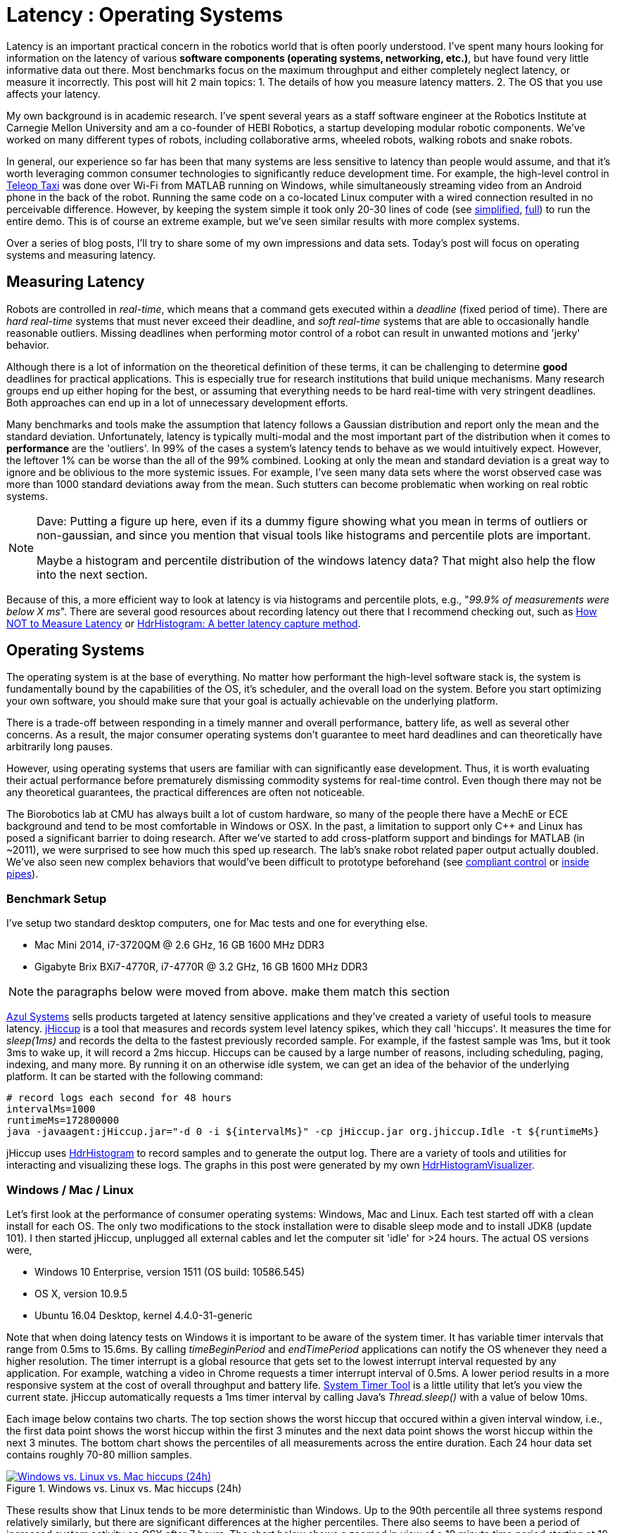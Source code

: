 = Latency : Operating Systems
:published_at: 2016-08-24
:hp-tags: jHiccup, Latency, Sleep, Operating System, Windows, OSX, Ubuntu, Scientific Linux, Real-Time, Control
:imagesdir: ../images

//NOTE: Keep X in Mind
//image::cover-image.jpg[150, 250, link="http://docs.hebi.us"]
//video::KCylB780zSM[youtube]

// Writer's guide
// http://asciidoctor.org/docs/asciidoc-writers-guide/#links-and-images
// https://github.com/HubPress/hubpress.io/blob/master/Writers_Guide.adoc

// Arbitrary requirements are bad. Not much information out there. Planning on blog series about various aspects.

// NOTE: TODO: give OSX example for mean/std-dev and let readers guess the maximum?. Re-read https://www.azul.com/giltene-how-java-got-the-hiccups/ .

Latency is an important practical concern in the robotics world that is often poorly understood. I've spent many hours looking for information on the latency of various *software components (operating systems, networking, etc.)*, but have found very little informative data out there. Most benchmarks focus on the maximum throughput and either completely neglect latency, or measure it incorrectly. This post will hit 2 main topics: 1. The details of how you measure latency matters. 2. The OS that you use affects your latency.

My own background is in academic research. I've spent several years as a staff software engineer at the Robotics Institute at Carnegie Mellon University and am a co-founder of HEBI Robotics, a startup developing modular robotic components. We've worked on many different types of robots, including collaborative arms, wheeled robots, walking robots and snake robots.

//Unfortunately, the control scheme is a systemic concern that can impact the entire system architecture. This can be very difficult to change later on, so there is a tendency towards high requirements with regards to determinism. However, requirements that are too high can result in significant development efforts that may not yield any benefits in the real world.

// There is also a lot of folklore about the reliablity and performance of various components. I have been in countless debates where people have tried to convince me that a proposed system has no chance of working, not knowing that it had already been implemented and been running without issues. This is partly because there is very little useful data on latency out there. Most benchmarks focus only on throughput, and some that do include latency were measured incorrectly.

In general, our experience so far has been that many systems are less sensitive to latency than people would assume, and that it's worth leveraging common consumer technologies to significantly reduce development time. For example, the high-level control in https://youtu.be/zaPtxre4tFc[Teleop Taxi] was done over Wi-Fi from MATLAB running on Windows, while simultaneously streaming video from an Android phone in the back of the robot. Running the same code on a co-located Linux computer with a wired connection resulted in no perceivable difference. However, by keeping the system simple it took only 20-30 lines of code (see  https://gist.github.com/ennerf/b349c56d320da1db89b298fd807f00e4[simplified], https://gist.github.com/ennerf/7d59a9765da25ed7c02117da1805551c[full]) to run the entire demo. This is of course an extreme example, but we've seen similar results with more complex systems.

Over a series of blog posts, I'll try to share some of my own impressions and data sets. Today's post will focus on operating systems and measuring latency.

== Measuring Latency

Robots are controlled in _real-time_, which means that a command gets executed within a _deadline_ (fixed period of time). There are _hard real-time_ systems that must never exceed their deadline, and _soft real-time_ systems that are able to occasionally handle reasonable outliers. Missing deadlines when performing motor control of a robot can result in unwanted motions and 'jerky' behavior. 

Although there is a lot of information on the theoretical definition of these terms, it can be challenging to determine *good* deadlines for practical applications. This is especially true for research institutions that build unique mechanisms. Many research groups end up either hoping for the best, or assuming that everything needs to be hard real-time with very stringent deadlines. Both approaches can end up in a lot of unnecessary development efforts.

// Data is not normally distributed. What is a better way to look at latency? What are tools that do this? How does jHiccup work? Gil Tene mentions coordinated omission, but that is less of a problem for request/response systems.

//The first important realization when looking at latency is that data does not follow a Gaussian distribution. I have seen many data sets where the worst observed case was more than 1000 standard deviations away from the mean. Looking at only the mean and standard deviation tends to provide an extremely optimistic view that can be misleading.

Many benchmarks and tools make the assumption that latency follows a Gaussian distribution and report only the mean and the standard deviation. Unfortunately, latency is typically multi-modal and the most important part of the distribution when it comes to *performance* are the 'outliers'. In 99% of the cases a system's latency tends to behave as we would intuitively expect. However, the leftover 1% can be worse than the all of the 99% combined. Looking at only the mean and standard deviation is a great way to ignore and be oblivious to the more systemic issues. For example, I've seen many data sets where the worst observed case was more than 1000 standard deviations away from the mean. Such stutters can become problematic when working on real robtic systems.

[NOTE]
====
Dave: Putting a figure up here, even if its a dummy figure showing what you mean in terms of outliers or non-gaussian, and since you mention that visual tools like histograms and percentile plots are important.

Maybe a histogram and percentile distribution of the windows latency data?  That might also help the flow into the next section.
====

Because of this, a more efficient way to look at latency is via histograms and percentile plots, e.g., "_99.9% of measurements were below X ms_". There are several good resources about recording latency out there that I recommend checking out, such as link:https://youtu.be/lJ8ydIuPFeU[How NOT to Measure Latency] or link:http://psy-lob-saw.blogspot.com/2015/02/hdrhistogram-better-latency-capture.html[HdrHistogram: A better latency capture method].

== Operating Systems

//jHiccup is a great tool developed by Azul Systems that allows us to measure and record hiccups ('jitter')  at the OS level. These can be caused by a large number of reasons, including swap, indexing tasks, and many more. By running it on an idle system, we can measure the best case scenario.
 
The operating system is at the base of everything. No matter how performant the high-level software stack is, the system is fundamentally bound by the capabilities of the OS, it's scheduler, and the overall load on the system. Before you start optimizing your own software, you should make sure that your goal is actually achievable on the underlying platform.

There is a trade-off between responding in a timely manner and overall performance, battery life, as well as several other concerns. As a result, the major consumer operating systems don't guarantee to meet hard deadlines and can theoretically have arbitrarily long pauses. 

However, using operating systems that users are familiar with can significantly ease development. Thus, it is worth evaluating their actual performance before prematurely dismissing commodity systems for real-time control. Even though there may not be any theoretical guarantees, the practical differences are often not noticeable.

The Biorobotics lab at CMU has always built a lot of custom hardware, so many of the people there have a MechE or ECE background and tend to be most comfortable in Windows or OSX. In the past, a limitation to support only C++ and Linux has posed a significant barrier to doing research. After we've started to add cross-platform support and bindings for MATLAB (in ~2011), we were surprised to see how much this sped up research. The lab's snake robot related paper output actually doubled. We've also seen new complex behaviors that would've been difficult to prototype beforehand (see https://youtu.be/NJ1FIsjt0yE[compliant control] or https://youtu.be/0CNQMiQnesc[inside pipes]).

=== Benchmark Setup

I've setup two standard desktop computers, one for Mac tests and one for everything else.

* Mac Mini 2014, i7-3720QM @ 2.6 GHz, 16 GB 1600 MHz DDR3
* Gigabyte Brix BXi7-4770R, i7-4770R @ 3.2 GHz, 16 GB 1600 MHz DDR3

[NOTE]
====
the paragraphs below were moved from above. make them match this section
====

link:https://www.azul.com[Azul Systems] sells products targeted at latency sensitive applications and they've created a variety of useful tools to measure latency. link:https://github.com/giltene/jHiccup[jHiccup] is a tool that measures and records system level latency spikes, which they call 'hiccups'. It measures the time for _sleep(1ms)_ and records the delta to the fastest previously recorded sample. For example, if the fastest sample was 1ms, but it took 3ms to wake up, it will record a 2ms hiccup. Hiccups can be caused by a large number of reasons, including scheduling, paging, indexing, and many more. By running it on an otherwise idle system, we can get an idea of the behavior of the underlying platform. It can be started with the following command:

[code,shell]
-----------
# record logs each second for 48 hours
intervalMs=1000
runtimeMs=172800000
java -javaagent:jHiccup.jar="-d 0 -i ${intervalMs}" -cp jHiccup.jar org.jhiccup.Idle -t ${runtimeMs}
-----------

jHiccup uses link:https://github.com/HdrHistogram/HdrHistogram[HdrHistogram] to record samples and to generate the output log. There are a variety of tools and utilities for interacting and visualizing these logs. The graphs in this post were generated by my own link:https://github.com/ennerf/HdrHistogramVisualizer[HdrHistogramVisualizer].

=== Windows / Mac / Linux

Let's first look at the performance of consumer operating systems: Windows, Mac and Linux. Each test started off with a clean install for each OS. The only two modifications to the stock installation were to disable sleep mode and to install JDK8 (update 101). I then started jHiccup, unplugged all external cables and let the computer sit 'idle' for >24 hours. The actual OS versions were,

* Windows 10 Enterprise, version 1511 (OS build: 10586.545)
* OS X, version 10.9.5
* Ubuntu 16.04 Desktop, kernel 4.4.0-31-generic

Note that when doing latency tests on Windows it is important to be aware of the system timer. It has variable timer intervals that range from 0.5ms to 15.6ms. By calling _timeBeginPeriod_ and _endTimePeriod_ applications can notify the OS whenever they need a higher resolution. The timer interrupt is a global resource that gets set to the lowest interrupt interval requested by any application. For example, watching a video in Chrome requests a timer interrupt interval of 0.5ms. A lower period results in a more responsive system at the cost of overall throughput and battery life. link:https://vvvv.org/contribution/windows-system-timer-tool[System Timer Tool] is a little utility that let's you view the current state. jHiccup automatically requests a 1ms timer interval by calling Java's _Thread.sleep()_ with a value of below 10ms.

Each image below contains two charts. The top section shows the worst hiccup that occured within a given interval window, i.e., the first data point shows the worst hiccup within the first 3 minutes and the next data point shows the worst hiccup within the next 3 minutes. The bottom chart shows the percentiles of all measurements across the entire duration. Each 24 hour data set contains roughly 70-80 million samples.

// 24 hour plot: -/+ 20 min on each side to avoid start/stop noise => sec 1200 to 87600 in aggregate 180 intervals
.Windows vs. Linux vs. Mac hiccups (24h)
image::os/osx-win-ubuntu_24h.png[Windows vs. Linux vs. Mac hiccups (24h), link="/images/os/osx-win-ubuntu_24h.png"]

These results show that Linux tends to be more deterministic than Windows. Up to the 90th percentile all three systems respond relatively similarly, but there are significant differences at the higher percentiles. There also seems to have been a period of increased system activity on OSX after 7 hours. The chart below shows a zoomed in view of a 10 minute time period starting at 10 hours.

// 10 min plot: 36005 to 36590 in aggregate 1 intervals
.Windows vs. Linux vs. Mac hiccups (10min)
image::os/osx-win-ubuntu_10m.png[Windows vs. Linux vs. Mac hiccups (10 min), link="/images/os/osx-win-ubuntu_10m.png"]

Zoomed in we can see that the Windows hiccups are actually very repeatable. 99.9% are below 2ms, but there are frequent spikes to a single value at around 16ms. This also highlights the importance of looking at the details of the latency distribution. In most other data sets it would be rare for the worst case to be equal to the 99.99% percentile. It's also interesting that the distribution for 10 minutes looks identical to the 24 hour chart. OSX shows similar behavior, but with lower spikes. Ubuntu 16.04 is overall very quiet.

It's debatable whether this makes any difference in practice. All of the systems I've worked with either had hard real-time requirements below 1ms, in which case none of these OS would be sufficient, or they were soft real-time systems that could easily handle occasional hiccups to 25 or even 100 ms. I have yet to see a robotic system that performed perceivably worse on Windows versus Linux.

=== Real Time Linux

Now that we have a better understanding of how traditional systems without tuning perform, let's take a look at the performance of Linux with a real-time kernel. The rt kernel (PREEMPT_RT patch) can preempt lower priority tasks, which results in worse overall performance, but more deterministic behavior with respect to latency.

I've chosen Scientific Linux 6 because of it's support for link:https://access.redhat.com/products/red-hat-enterprise-mrg-realtime[Red Hat(R) Enterprise MRG Realtime(R)]. You can download the  link:http://ftp.scientificlinux.org/linux/scientific/[ISO] and find instructions for installing MRG Realtime link:http://linux.web.cern.ch/linux/mrg/[here]. The version I've tested was,

* Scientific Linux 6.6, kernel 3.10.0-327.rt56.194.el6rt.x86_64

Note that there is a huge number of tuning options that may improve the performance of your application. There are various tuning guides that can provide more information, e.g., Red Hat's link:http://linux.web.cern.ch/linux/mrg/2.3/Red_Hat_Enterprise_MRG-2-Realtime_Tuning_Guide-en-US.pdf[MRG Realtime Tuning Guide]. I'm not very familiar with tuning systems at this level, so I've only applied the following small list of changes.

* _/boot/grub/menu.lst_ => _transparent_hugepage=never_
* _/etc/sysctl.conf_ => _vm.swappiness=0_ 
* _/etc/inittab_ => _id:3:initdefault_ (no GUI)
* _chkconfig --level 0123456 cpuspeed off_

The process priority was set to 98, which is the highest priority available for real-time threads. I'd advise consulting  
link:https://access.redhat.com/documentation/en-US/Red_Hat_Enterprise_MRG/2/html/Realtime_Tuning_Guide/chap-Realtime-Specific_Tuning.html#Setting_scheduler_priorities[scheduler priorities] before deciding on priorities for tasks that actually use cpu time.

[source,shell]
---------------------------------------------------------------------
# find process id
pid=$(pgrep -f "[j]Hiccup.jar")

# show current priority
echo $(chrt -p $pid)

# set priority
sudo chrt -p 98 $pid
---------------------------------------------------------------------

Below is a comparison of the two Linux variants.

.Linux vs. RT Linux hiccups (24h)
image::os/ubuntu-scl_24h.png[Linux vs. RT Linux hiccups (24h), link="/images/os/ubuntu-scl_24h.png"]

Looking at the 24 hour chart (above) and the 10 minute chart (below), we can see that worst case has gone down significantly. While Ubuntu 16.04 was barely visible when compared to Windows, it looks very noisy compared to the real-time variant. All measurements were within a 150us range, which should be good enough for almost all applications.

.Linux vs. RT Linux hiccups (10 min)
image::os/ubuntu-scl_10m.png[Linux vs. RT Linux hiccups (10 min), link="/images/os/ubuntu-scl_10m.png"]

I've also added the 24 hour chart for the real-time variant by itself to provide a better scale. Note that this resolution is getting close to what we can measure and record.

.RT Linux hiccups (24h)
image::os/scl_24h.png[RT Linux hiccups (24h), link="/images/os/scl_24h.png"]

==	Final Notes

I've tried to provide a basic idea of the out of the box performance of various off the shelf operating systems. In my experience the three major consumer OS can be treated relatively equal, i.e., either software will work fine on all of them, or won't work on any of them. If you do work on a problem that does have hard deadlines, there are many different link:https://en.wikipedia.org/wiki/Comparison_of_real-time_operating_systems[RTOS] to choose from. Aside from the mentioned real-time Linux and the various embedded solutions, there are even real-time extensions for Windows, e.g., link:http://www.tenasys.com/overview-ifw[INtime] or link:http://kithara.com/en/products/realtime-suite[Kithara].

[NOTE]
====
Dave: I might move the following paragraph up to the intro.  And add a sentence saying that what we advocate is finding ways to soften the requirements of hard-realtime comms for robotic systems.  For us a big part of it is engineering a modular low-level block that does RT control, but we still care a lot about understanding and measuring latency details at the high level.
====

We've made very good experiences with implementing the low-level control (pid loops, motor control, safety features, etc.) on RTOS running on dedicated microcontrollers that are built into each actuator. That way all of the safety critical and latency sensitive pieces are encapsulated and independent of user code. The high-level controller (trajectories and multi-joint coordination) then only needs to update set targets (e.g. position/velocity/torque), which is far less sensitive to latency. This approach enables quick prototyping of high-level behaviors using 'non-deterministic' technologies, such as Windows, MATLAB and standard UDP messages.

Developing hard real-time systems has a lot of pitfalls and can require a lot of development effort. Requiring researchers to write hard real-time compliant code is not something that I would recommend.

=== Latency is not Gaussian

Finally, I'd like to stress again that latency practically never follows a Gaussian distribution. The table for these data sets is below.

[width="80%"]
|========
| |*Samples* |*Mean* |*StdDev* |*Max* | *(max-mean) /stddev*
|*Windows 10* |80,304,595 |0.55 ms |0.37 |17.17 ms |44.9
|*OSX 10.9.5*     |65,282,969 |0.32 ms |0.03 |12.65 ms |411
|*Ubuntu 16.04*   |78,039,162 |0.10 ms |0.01 |3.03 ms |293
|*Scientific Linux 6.6-rt*   |79.753.643 |0.08 ms|0.01 |0.15 ms |7
|========

[NOTE]
====
Dave: I think it would be really effective to have a figure show histograms of the actual distributions along with the classic ‘bell-curve’ gaussian with the parameters from your table. 
====

The max for OSX is more than 400 standard deviations away from the mean. Using only mean/stddev for any sort of latency comparison can produce unwanted results. Aside from giving little to no information about the higher percentiles, there are many cases where systems with seemingly 'better' values exhibit worse actual performance.




